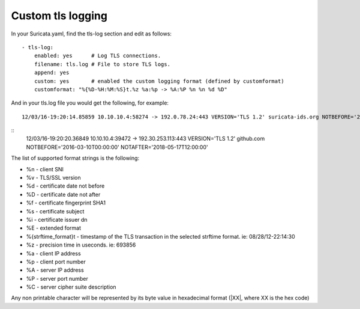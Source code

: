 Custom tls logging
===================

In your Suricata.yaml, find the tls-log section and edit as follows:

::


  - tls-log:
      enabled: yes      # Log TLS connections.
      filename: tls.log # File to store TLS logs.
      append: yes
      custom: yes       # enabled the custom logging format (defined by customformat)
      customformat: "%{%D-%H:%M:%S}t.%z %a:%p -> %A:%P %n %n %d %D"

And in your tls.log file you would get the following, for example:

::

 12/03/16-19:20:14.85859 10.10.10.4:58274 -> 192.0.78.24:443 VERSION='TLS 1.2' suricata-ids.org NOTBEFORE='2016-10-27T20:36:00' NOTAFTER='2017-01-25T20:36:00'

::
 12/03/16-19:20:20.36849 10.10.10.4:39472 -> 192.30.253.113:443 VERSION='TLS 1.2' github.com NOTBEFORE='2016-03-10T00:00:00' NOTAFTER='2018-05-17T12:00:00'


The list of supported format strings is the following:

* %n - client SNI
* %v - TLS/SSL version
* %d - certificate date not before
* %D - certificate date not after
* %f - certificate fingerprint SHA1
* %s - certificate subject
* %i - certificate issuer dn
* %E - extended format
* %{strftime_format}t - timestamp of the TLS transaction in the selected strftime format. ie: 08/28/12-22:14:30
* %z - precision time in useconds. ie: 693856
* %a - client IP address
* %p - client port number
* %A - server IP address
* %P - server port number
* %C - server cipher suite description

Any non printable character will be represented by its byte value in hexadecimal format (\|XX\|, where XX is the hex code)
